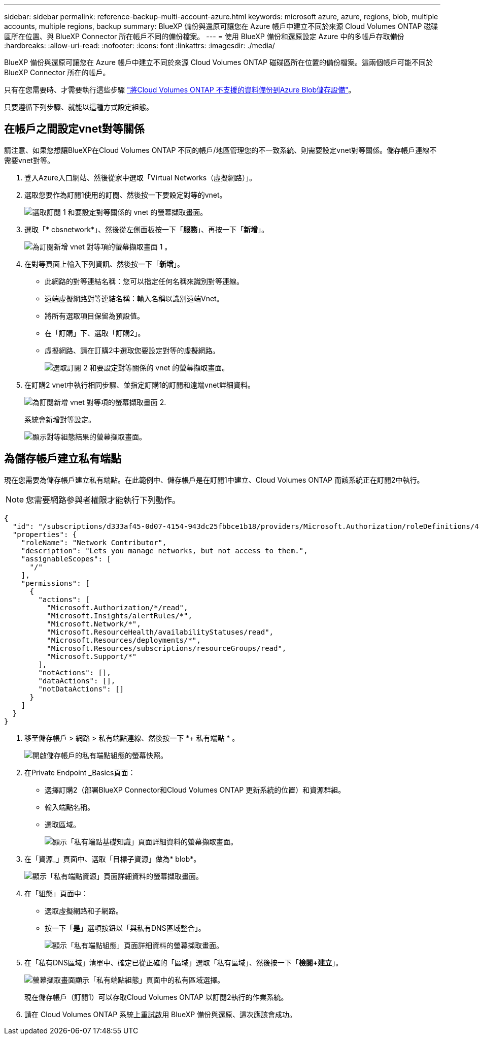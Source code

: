 ---
sidebar: sidebar 
permalink: reference-backup-multi-account-azure.html 
keywords: microsoft azure, azure, regions, blob, multiple accounts, multiple regions, backup 
summary: BlueXP 備份與還原可讓您在 Azure 帳戶中建立不同於來源 Cloud Volumes ONTAP 磁碟區所在位置、與 BlueXP Connector 所在帳戶不同的備份檔案。 
---
= 使用 BlueXP 備份和還原設定 Azure 中的多帳戶存取備份
:hardbreaks:
:allow-uri-read: 
:nofooter: 
:icons: font
:linkattrs: 
:imagesdir: ./media/


[role="lead"]
BlueXP 備份與還原可讓您在 Azure 帳戶中建立不同於來源 Cloud Volumes ONTAP 磁碟區所在位置的備份檔案。這兩個帳戶可能不同於 BlueXP Connector 所在的帳戶。

只有在您需要時、才需要執行這些步驟 https://docs.netapp.com/us-en/bluexp-backup-recovery/task-backup-to-azure.html["將Cloud Volumes ONTAP 不支援的資料備份到Azure Blob儲存設備"^]。

只要遵循下列步驟、就能以這種方式設定組態。



== 在帳戶之間設定vnet對等關係

請注意、如果您想讓BlueXP在Cloud Volumes ONTAP 不同的帳戶/地區管理您的不一致系統、則需要設定vnet對等關係。儲存帳戶連線不需要vnet對等。

. 登入Azure入口網站、然後從家中選取「Virtual Networks（虛擬網路）」。
. 選取您要作為訂閱1使用的訂閱、然後按一下要設定對等的vnet。
+
image:screenshot_azure_peer1.png["選取訂閱 1 和要設定對等關係的 vnet 的螢幕擷取畫面。"]

. 選取「* cbsnetwork*」、然後從左側面板按一下「*服務*」、再按一下「*新增*」。
+
image:screenshot_azure_peer2.png["為訂閱新增 vnet 對等項的螢幕擷取畫面 1 。"]

. 在對等頁面上輸入下列資訊、然後按一下「*新增*」。
+
** 此網路的對等連結名稱：您可以指定任何名稱來識別對等連線。
** 遠端虛擬網路對等連結名稱：輸入名稱以識別遠端Vnet。
** 將所有選取項目保留為預設值。
** 在「訂購」下、選取「訂購2」。
** 虛擬網路、請在訂購2中選取您要設定對等的虛擬網路。
+
image:screenshot_azure_peer3.png["選取訂閱 2 和要設定對等關係的 vnet 的螢幕擷取畫面。"]



. 在訂購2 vnet中執行相同步驟、並指定訂購1的訂閱和遠端vnet詳細資料。
+
image:screenshot_azure_peer4.png["為訂閱新增 vnet 對等項的螢幕擷取畫面 2."]

+
系統會新增對等設定。

+
image:screenshot_azure_peer5.png["顯示對等組態結果的螢幕擷取畫面。"]





== 為儲存帳戶建立私有端點

現在您需要為儲存帳戶建立私有端點。在此範例中、儲存帳戶是在訂閱1中建立、Cloud Volumes ONTAP 而該系統正在訂閱2中執行。


NOTE: 您需要網路參與者權限才能執行下列動作。

[source, json]
----
{
  "id": "/subscriptions/d333af45-0d07-4154-943dc25fbbce1b18/providers/Microsoft.Authorization/roleDefinitions/4d97b98b-1d4f-4787-a291-c67834d212e7",
  "properties": {
    "roleName": "Network Contributor",
    "description": "Lets you manage networks, but not access to them.",
    "assignableScopes": [
      "/"
    ],
    "permissions": [
      {
        "actions": [
          "Microsoft.Authorization/*/read",
          "Microsoft.Insights/alertRules/*",
          "Microsoft.Network/*",
          "Microsoft.ResourceHealth/availabilityStatuses/read",
          "Microsoft.Resources/deployments/*",
          "Microsoft.Resources/subscriptions/resourceGroups/read",
          "Microsoft.Support/*"
        ],
        "notActions": [],
        "dataActions": [],
        "notDataActions": []
      }
    ]
  }
}
----
. 移至儲存帳戶 > 網路 > 私有端點連線、然後按一下 *+ 私有端點 * 。
+
image:screenshot_azure_networking1.png["開啟儲存帳戶的私有端點組態的螢幕快照。"]

. 在Private Endpoint _Basics頁面：
+
** 選擇訂購2（部署BlueXP Connector和Cloud Volumes ONTAP 更新系統的位置）和資源群組。
** 輸入端點名稱。
** 選取區域。
+
image:screenshot_azure_networking2.png["顯示「私有端點基礎知識」頁面詳細資料的螢幕擷取畫面。"]



. 在「資源_」頁面中、選取「目標子資源」做為* blob*。
+
image:screenshot_azure_networking3.png["顯示「私有端點資源」頁面詳細資料的螢幕擷取畫面。"]

. 在「組態」頁面中：
+
** 選取虛擬網路和子網路。
** 按一下「*是*」選項按鈕以「與私有DNS區域整合」。
+
image:screenshot_azure_networking4.png["顯示「私有端點組態」頁面詳細資料的螢幕擷取畫面。"]



. 在「私有DNS區域」清單中、確定已從正確的「區域」選取「私有區域」、然後按一下「*檢閱+建立*」。
+
image:screenshot_azure_networking5.png["螢幕擷取畫面顯示「私有端點組態」頁面中的私有區域選擇。"]

+
現在儲存帳戶（訂閱1）可以存取Cloud Volumes ONTAP 以訂閱2執行的作業系統。

. 請在 Cloud Volumes ONTAP 系統上重試啟用 BlueXP 備份與還原、這次應該會成功。

